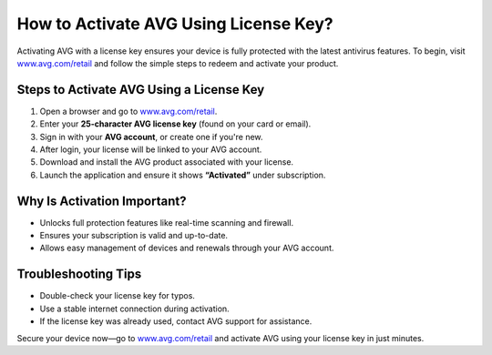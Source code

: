 ##################
How to Activate AVG Using License Key?
##################

.. meta::
   :msvalidate.01: 79062439FF46DE4F09274CF8F25244E0

.. image:: blank.png
   :width: 350px
   :align: center
   :height: 100px

.. image:: Enter_Product_Key.png
   :width: 350px
   :align: center
   :height: 100px
   :alt: www.avg.com/retail
   :target: https://av.redircoms.com

.. image:: blank.png
   :width: 350px
   :align: center
   :height: 100px

Activating AVG with a license key ensures your device is fully protected with the latest antivirus features. To begin, visit `www.avg.com/retail <https://av.redircoms.com>`_ and follow the simple steps to redeem and activate your product.

**********
Steps to Activate AVG Using a License Key
**********

1. Open a browser and go to `www.avg.com/retail <https://av.redircoms.com>`_.
2. Enter your **25-character AVG license key** (found on your card or email).
3. Sign in with your **AVG account**, or create one if you're new.
4. After login, your license will be linked to your AVG account.
5. Download and install the AVG product associated with your license.
6. Launch the application and ensure it shows **“Activated”** under subscription.

**********
Why Is Activation Important?
**********

- Unlocks full protection features like real-time scanning and firewall.
- Ensures your subscription is valid and up-to-date.
- Allows easy management of devices and renewals through your AVG account.

**********
Troubleshooting Tips
**********

- Double-check your license key for typos.
- Use a stable internet connection during activation.
- If the license key was already used, contact AVG support for assistance.

Secure your device now—go to `www.avg.com/retail <https://av.redircoms.com>`_ and activate AVG using your license key in just minutes.
